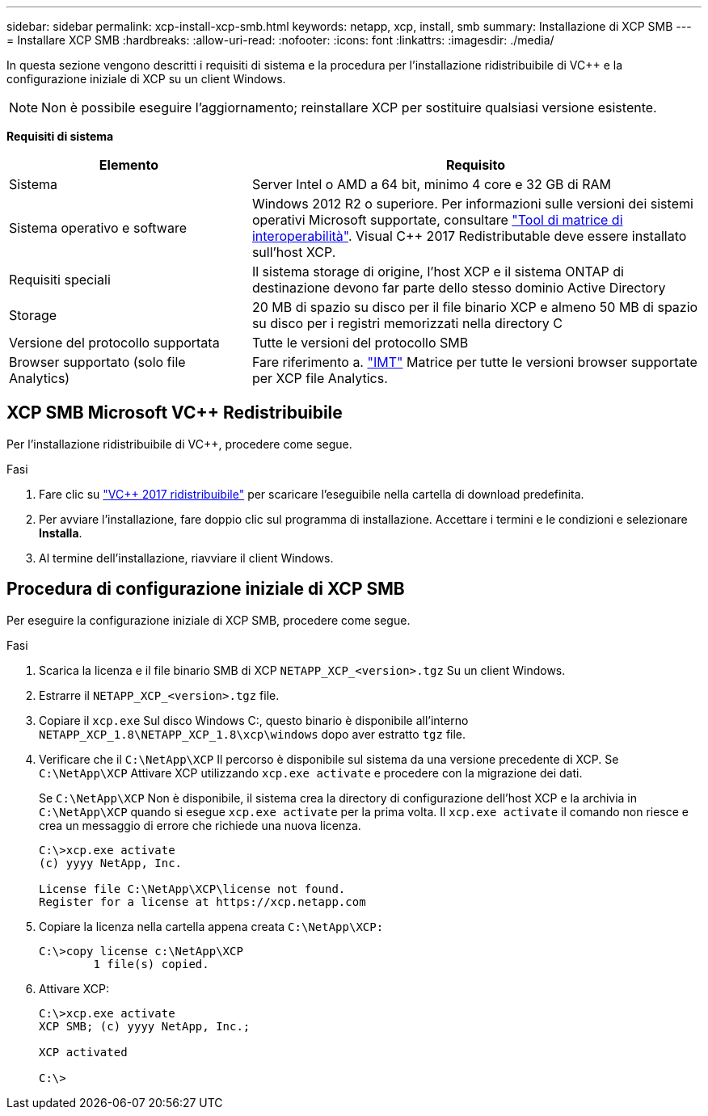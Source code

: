 ---
sidebar: sidebar 
permalink: xcp-install-xcp-smb.html 
keywords: netapp, xcp, install, smb 
summary: Installazione di XCP SMB 
---
= Installare XCP SMB
:hardbreaks:
:allow-uri-read: 
:nofooter: 
:icons: font
:linkattrs: 
:imagesdir: ./media/


In questa sezione vengono descritti i requisiti di sistema e la procedura per l'installazione ridistribuibile di VC++ e la configurazione iniziale di XCP su un client Windows.


NOTE: Non è possibile eseguire l'aggiornamento; reinstallare XCP per sostituire qualsiasi versione esistente.

*Requisiti di sistema*

[cols="35,65"]
|===
| Elemento | Requisito 


| Sistema | Server Intel o AMD a 64 bit, minimo 4 core e 32 GB di RAM 


| Sistema operativo e software | Windows 2012 R2 o superiore. Per informazioni sulle versioni dei sistemi operativi Microsoft supportate, consultare link:https://mysupport.netapp.com/matrix/#welcome["Tool di matrice di interoperabilità"^]. Visual C++ 2017 Redistributable deve essere installato sull'host XCP. 


| Requisiti speciali | Il sistema storage di origine, l'host XCP e il sistema ONTAP di destinazione devono far parte dello stesso dominio Active Directory 


| Storage | 20 MB di spazio su disco per il file binario XCP e almeno 50 MB di spazio su disco per i registri memorizzati nella directory C 


| Versione del protocollo supportata | Tutte le versioni del protocollo SMB 


| Browser supportato (solo file Analytics) | Fare riferimento a. link:https://mysupport.netapp.com/matrix/["IMT"^] Matrice per tutte le versioni browser supportate per XCP file Analytics. 
|===


== XCP SMB Microsoft VC++ Redistribuibile

Per l'installazione ridistribuibile di VC++, procedere come segue.

.Fasi
. Fare clic su link:https://go.microsoft.com/fwlink/?LinkId=746572["VC++ 2017 ridistribuibile"^] per scaricare l'eseguibile nella cartella di download predefinita.
. Per avviare l'installazione, fare doppio clic sul programma di installazione. Accettare i termini e le condizioni e selezionare *Installa*.
. Al termine dell'installazione, riavviare il client Windows.




== Procedura di configurazione iniziale di XCP SMB

Per eseguire la configurazione iniziale di XCP SMB, procedere come segue.

.Fasi
. Scarica la licenza e il file binario SMB di XCP `NETAPP_XCP_<version>.tgz` Su un client Windows.
. Estrarre il `NETAPP_XCP_<version>.tgz` file.
. Copiare il `xcp.exe` Sul disco Windows C:, questo binario è disponibile all'interno `NETAPP_XCP_1.8\NETAPP_XCP_1.8\xcp\windows` dopo aver estratto `tgz` file.
. Verificare che il `C:\NetApp\XCP` Il percorso è disponibile sul sistema da una versione precedente di XCP. Se `C:\NetApp\XCP` Attivare XCP utilizzando `xcp.exe activate` e procedere con la migrazione dei dati.
+
Se `C:\NetApp\XCP` Non è disponibile, il sistema crea la directory di configurazione dell'host XCP e la archivia in `C:\NetApp\XCP` quando si esegue `xcp.exe activate` per la prima volta. Il `xcp.exe activate` il comando non riesce e crea un messaggio di errore che richiede una nuova licenza.

+
[listing]
----
C:\>xcp.exe activate
(c) yyyy NetApp, Inc.

License file C:\NetApp\XCP\license not found.
Register for a license at https://xcp.netapp.com
----
. Copiare la licenza nella cartella appena creata `C:\NetApp\XCP:`
+
[listing]
----
C:\>copy license c:\NetApp\XCP
        1 file(s) copied.
----
. Attivare XCP:
+
[listing]
----
C:\>xcp.exe activate
XCP SMB; (c) yyyy NetApp, Inc.;

XCP activated

C:\>
----

